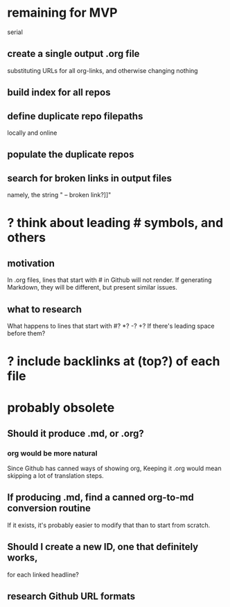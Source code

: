 * remaining for MVP
  serial
** create a single output .org file
   substituting URLs for all org-links,
   and otherwise changing nothing
** build index for all repos
** define duplicate repo filepaths
   locally and online
** populate the duplicate repos
** search for broken links in output files
   namely, the string
   " -- broken link?]]"
* ? think about leading # symbols, and others
** motivation
   In .org files, lines that start with # in Github will not render.
   If generating Markdown, they will be different,
   but present similar issues.
** what to research
   What happens to lines that start with #? *? -? +?
   If there's leading space before them?
* ? include backlinks at (top?) of each file
* probably obsolete
** Should it produce .md, or .org?
*** org would be more natural
    Since Github has canned ways of showing org,
    Keeping it .org would mean skipping a lot of translation steps.
** If producing .md, find a canned org-to-md conversion routine
   If it exists, it's probably easier to modify that
   than to start from scratch.
** Should I create a new ID, one that definitely works,
   for each linked headline?
** research Github URL formats
